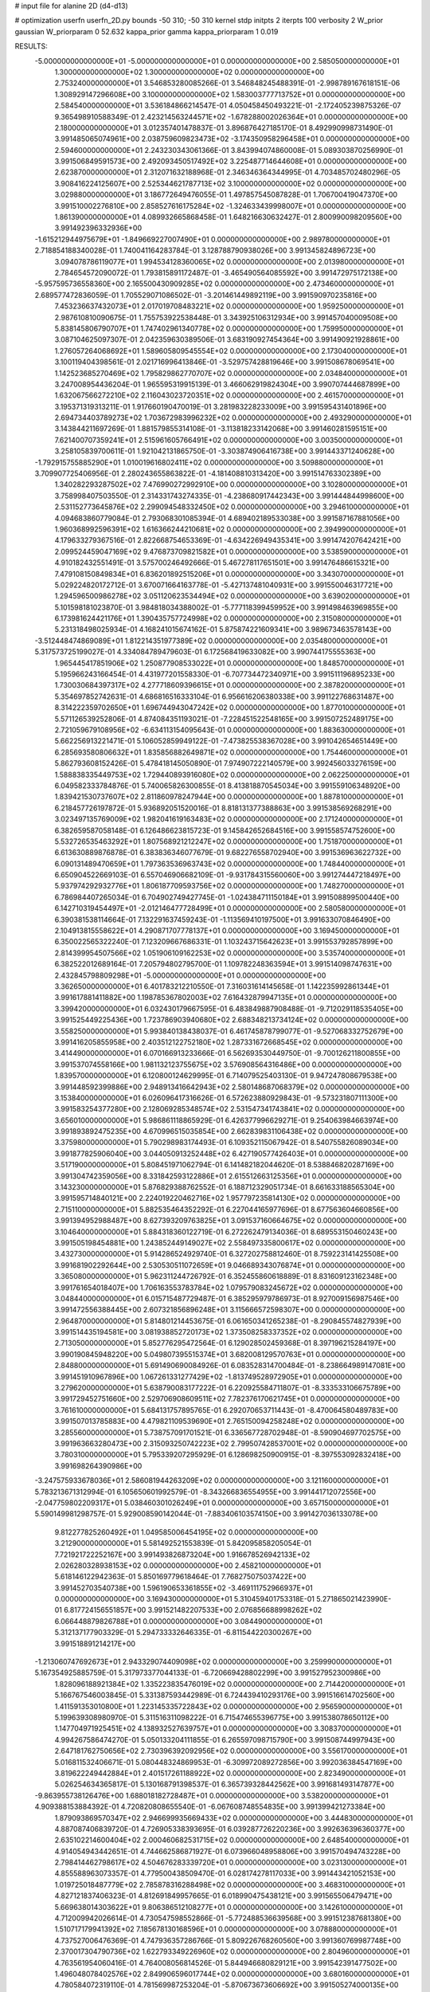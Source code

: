 # input file for alanine 2D (d4-d13)

# optimization
userfn       userfn_2D.py
bounds       -50 310; -50 310
kernel       stdp
initpts      2
iterpts      100
verbosity    2
W_prior      gaussian
W_priorparam 0 52.632
kappa_prior  gamma
kappa_priorparam 1 0.019

RESULTS:
 -5.000000000000000E+01 -5.000000000000000E+01  0.000000000000000E+00       2.585050000000000E+01
  1.300000000000000E+02  1.300000000000000E+02  0.000000000000000E+00       2.753240000000000E+01       3.546853280085266E-01  3.546848245488391E-01      -2.998789167618151E-06  1.308929147296608E+00
  3.100000000000000E+02  1.583003777713752E+01  0.000000000000000E+00       2.584540000000000E+01       3.536184866214547E-01  4.050458450493221E-01      -2.172405239875326E-07  9.365498910588349E-01
  2.423214563244571E+02 -1.678288002026364E+01  0.000000000000000E+00       2.180000000000000E+01       3.012357401478837E-01  3.896876427185170E-01       8.492990998731490E-01  3.991485065074961E+00
  2.038759609823473E+02 -3.174350958296458E+01  0.000000000000000E+00       2.594600000000000E+01       2.243230343061366E-01  3.843994074860008E-01       5.089303870256990E-01  3.991506849591573E+00
  2.492093450517492E+02  3.225487714644608E+01  0.000000000000000E+00       2.623870000000000E+01       2.312071632188968E-01  2.346346364344995E-01       4.703485702480296E-05  3.908416224125607E+00
  2.525344621787713E+02  3.100000000000000E+02  0.000000000000000E+00       3.029880000000000E+01       3.186772649476055E-01  1.497857545087828E-01       1.706700419047370E+00  3.991510002276810E+00
  2.858527616175284E+02 -1.324633439998007E+01  0.000000000000000E+00       1.861390000000000E+01       4.089932665868458E-01  1.648216630632427E-01       2.800990098209560E+00  3.991492396332936E+00
 -1.615212944975679E+01 -1.849669227007490E+01  0.000000000000000E+00       2.989780000000000E+01       2.718854188340028E-01  1.740041164283784E-01       3.128788790938026E+00  3.991345824896723E+00
  3.094078786119077E+01  1.994534128360065E+02  0.000000000000000E+00       2.013980000000000E+01       2.784654572090072E-01  1.793815891172487E-01      -3.465490564085592E+00  3.991472975172138E+00
 -5.957595736558360E+00  2.165500430909285E+02  0.000000000000000E+00       2.473460000000000E+01       2.689577472836059E-01  1.705529071086502E-01      -3.201461449892119E+00  3.991590970235816E+00
  7.453236637432073E+01  2.017019708483221E+02  0.000000000000000E+00       1.959250000000000E+01       2.987610810090675E-01  1.755753922538448E-01       3.343925106312934E+00  3.991457040009508E+00
  5.838145806790707E+01  1.747402961340778E+02  0.000000000000000E+00       1.759950000000000E+01       3.087104625097307E-01  2.042359630389506E-01       3.683190927454364E+00  3.991490921928861E+00
  1.276057264068692E+01  1.589605809545554E+02  0.000000000000000E+00       2.173040000000000E+01       3.100119404398561E-01  2.021716996413846E-01      -3.529757428819646E+00  3.991508678069541E+00
  1.142523685270469E+02  1.795829862770707E+02  0.000000000000000E+00       2.034840000000000E+01       3.247008954436204E-01  1.965595319915139E-01       3.466062919824304E+00  3.990707444687899E+00
  1.632067566272210E+02  2.116043023720351E+02  0.000000000000000E+00       2.461570000000000E+01       3.195371319313211E-01  1.917660190470019E-01       3.281983228233009E+00  3.991595431401896E+00
  2.694734403789273E+02  1.703672983996232E+02  0.000000000000000E+00       2.493290000000000E+01       3.143844211697269E-01  1.881579855314108E-01      -3.113818233142068E+00  3.991460281595151E+00
  7.621400707359241E+01  2.515961605766491E+02  0.000000000000000E+00       3.003500000000000E+01       3.258105839700611E-01  1.921042131865750E-01      -3.303874906416738E+00  3.991443371240628E+00
 -1.792915755885290E+01  1.010019616802411E+02  0.000000000000000E+00       3.509880000000000E+01       3.709907725406956E-01  2.280243655863822E-01      -4.181408810313420E+00  3.991514763302389E+00
  1.340282293287502E+02  7.476990272992910E+00  0.000000000000000E+00       3.102800000000000E+01       3.758998407503550E-01  2.314331743274335E-01      -4.238680917442343E+00  3.991444844998600E+00
  2.531152773645876E+02  2.299094548332450E+02  0.000000000000000E+00       3.294610000000000E+01       4.094683860779084E-01  2.793068301085394E-01       4.689402189533038E+00  3.991587167881056E+00
  1.960368992596391E+02  1.616366244210681E+02  0.000000000000000E+00       2.394990000000000E+01       4.179633279367516E-01  2.822668754653369E-01      -4.634226949435341E+00  3.991474207642421E+00
  2.099524459047169E+02  9.476873709821582E+01  0.000000000000000E+00       3.538590000000000E+01       4.910182432551491E-01  3.575700246492666E-01       5.467278117651501E+00  3.991476486615321E+00
  7.479108150849834E+01  6.836201892515206E+01  0.000000000000000E+00       3.343070000000000E+01       5.029224820172712E-01  3.670071664163778E-01      -5.427137481040931E+00  3.991550046317721E+00
  1.294596500986278E+02  3.051120623534494E+02  0.000000000000000E+00       3.639020000000000E+01       5.101598181023870E-01  3.984818034388002E-01      -5.777118399459952E+00  3.991498463969855E+00
  6.173981624421176E+01  1.390435757724998E+02  0.000000000000000E+00       2.315080000000000E+01       5.231318498025934E-01  4.168241015674162E-01       5.875874221609341E+00  3.989673463578143E+00
 -3.512448474869089E+01  1.812214351977389E+02  0.000000000000000E+00       2.035480000000000E+01       5.317573725199027E-01  4.334084789479603E-01       6.172568419633082E+00  3.990744175555363E+00
  1.965445417851906E+02  1.250877908533022E+01  0.000000000000000E+00       1.848570000000000E+01       5.195966243166454E-01  4.431977201558330E-01      -6.707734472340971E+00  3.991511196895233E+00
  1.730030684397317E+02  4.277718609396615E+01  0.000000000000000E+00       2.387820000000000E+01       5.354697852742631E-01  4.686816516333104E-01       6.956616206380338E+00  3.991122768631487E+00
  8.314222359702650E+01  1.696744943047242E+02  0.000000000000000E+00       1.877010000000000E+01       5.571126539252806E-01  4.874084351193021E-01      -7.228451522548165E+00  3.991507252489175E+00
  2.721059679108956E+02 -6.634113154095643E-01  0.000000000000000E+00       1.883630000000000E+01       5.662256913221471E-01  5.106052859949122E-01      -7.473825538367028E+00  3.991042654651449E+00
  6.285693580806632E+01  1.835856882649871E+02  0.000000000000000E+00       1.754460000000000E+01       5.862793608152426E-01  5.478418145050890E-01       7.974907222140579E+00  3.992456033276159E+00
  1.588838335449753E+02  1.729440893916080E+02  0.000000000000000E+00       2.062250000000000E+01       6.049582333784876E-01  5.740065826300855E-01       8.413818870545034E+00  3.991559106348920E+00
  1.839421530737607E+02  2.811860978247944E+00  0.000000000000000E+00       1.887810000000000E+01       6.218457726197872E-01  5.936892051520016E-01       8.818131377388863E+00  3.991538569268291E+00
  3.023497135769009E+02  1.982041619163483E+02  0.000000000000000E+00       2.171240000000000E+01       6.382659587058148E-01  6.126486623815723E-01       9.145842652684516E+00  3.991558574752600E+00
  5.532726535463292E+01  1.807568921212247E+02  0.000000000000000E+00       1.751870000000000E+01       6.613630889876878E-01  6.383836346077679E-01       9.682276558702940E+00  3.991536963622732E+00
  6.090131489470659E+01  1.797363536963743E+02  0.000000000000000E+00       1.748440000000000E+01       6.650904522669103E-01  6.557046906682109E-01      -9.931784315560060E+00  3.991274447218497E+00
  5.937974292932776E+01  1.806187709593756E+02  0.000000000000000E+00       1.748270000000000E+01       6.786984407265034E-01  6.704902749427745E-01      -1.024384711150184E+01  3.991508899500440E+00
  6.142710319454497E+01 -2.012146477728499E+01  0.000000000000000E+00       2.580580000000000E+01       6.390381538114664E-01  7.132291637459243E-01      -1.113569410197500E+01  3.991633070846490E+00
  2.104913815558622E+01  4.290871707778137E+01  0.000000000000000E+00       3.169450000000000E+01       6.350022565322240E-01  7.123209667686331E-01       1.103243715642623E+01  3.991553792857899E+00
  2.814399954507566E+02  1.051906109162253E+02  0.000000000000000E+00       3.535740000000000E+01       6.382522012689164E-01  7.205794802795700E-01       1.109782248363594E+01  3.991514098747631E+00
  2.432845798809298E+01 -5.000000000000000E+01  0.000000000000000E+00       3.362650000000000E+01       6.401783212210550E-01  7.316031614145658E-01       1.142235992861344E+01  3.991617881411882E+00
  1.198785367802003E+02  7.616432879947135E+01  0.000000000000000E+00       3.399420000000000E+01       6.032430179667595E-01  6.483849887908488E-01      -9.712029118535405E+00  3.991525449225436E+00
  1.723786903940680E+02  2.688348213734124E+02  0.000000000000000E+00       3.558250000000000E+01       5.993840138438037E-01  6.461745878799077E-01      -9.527068332752679E+00  3.991416205855958E+00
  2.403512122752180E+02  1.287331672668545E+02  0.000000000000000E+00       3.414490000000000E+01       6.070166913233666E-01  6.562693530449750E-01      -9.700126211800855E+00  3.991537074558166E+00
  1.981132123755675E+02  3.576908564316486E+00  0.000000000000000E+00       1.839570000000000E+01       6.120800124629995E-01  6.714079525403130E-01       9.947247808679538E+00  3.991448592399886E+00
  2.948913416642943E+02  2.580148687068379E+02  0.000000000000000E+00       3.153840000000000E+01       6.026096417316626E-01  6.572623880929843E-01      -9.573231807111300E+00  3.991583254377280E+00
  2.128069285348574E+02  2.531547341743841E+02  0.000000000000000E+00       3.656010000000000E+01       5.986861118865929E-01  6.426377996629271E-01       9.254063984663974E+00  3.991893892475235E+00
  4.670996515035854E+00  2.662839831106438E+02  0.000000000000000E+00       3.375980000000000E+01       5.790298983174493E-01  6.109352115067942E-01       8.540755826089034E+00  3.991877825906040E+00
  3.044050913252448E+02  6.427190577426403E+01  0.000000000000000E+00       3.517190000000000E+01       5.808451971062794E-01  6.141482182044620E-01       8.538846820287169E+00  3.991304742359056E+00
  8.331842593122886E+01  2.615512663125356E+01  0.000000000000000E+00       3.143230000000000E+01       5.876829388762552E-01  6.188712329051734E-01       8.661633188565304E+00  3.991595714840121E+00
  2.224019220462716E+02  1.957797235814130E+02  0.000000000000000E+00       2.715110000000000E+01       5.882535464352292E-01  6.227044165977696E-01       8.677563604660856E+00  3.991394952988487E+00
  8.627393209763825E+01  3.091537160664675E+02  0.000000000000000E+00       3.104640000000000E+01       5.884318360122719E-01  6.272262479134036E-01       8.689553150460243E+00  3.991505198454881E+00
  1.243852449149027E+02  2.558497335800617E+02  0.000000000000000E+00       3.432730000000000E+01       5.914286524929740E-01  6.327202758812460E-01       8.759223141425508E+00  3.991681902292644E+00
  2.530530511072659E+01  9.046689343076874E+01  0.000000000000000E+00       3.365080000000000E+01       5.962311244726792E-01  6.352455860618889E-01       8.831609123162348E+00  3.991761654018407E+00
  1.706163553783784E+02  1.079579083245672E+02  0.000000000000000E+00       3.048440000000000E+01       6.015715487729487E-01  6.385295979786973E-01       8.927009156987546E+00  3.991472556388445E+00
  2.607321856896248E+01  3.115666572598307E+00  0.000000000000000E+00       2.964870000000000E+01       5.814801214453675E-01  6.061650341265238E-01      -8.290845574827939E+00  3.991514435194581E+00
  3.081938852720173E+02  1.373508258337352E+02  0.000000000000000E+00       2.713050000000000E+01       5.852776295472564E-01  6.129028502459368E-01       8.397196215284197E+00  3.990190845948220E+00
  5.049807395515374E+01  3.682008129570763E+01  0.000000000000000E+00       2.848800000000000E+01       5.691490690084926E-01  6.083528314700484E-01      -8.238664989147081E+00  3.991451910967896E+00
  1.067261331277429E+02 -1.813749528972905E+01  0.000000000000000E+00       3.279620000000000E+01       5.638790083177222E-01  6.220925584711807E-01      -8.333533106675789E+00  3.991729452751660E+00
  2.529706908609511E+02  7.782376170621745E+01  0.000000000000000E+00       3.761610000000000E+01       5.684131757895765E-01  6.292070653711443E-01      -8.470064580489783E+00  3.991507013785883E+00
  4.479821109539690E+01  2.765150094258248E+02  0.000000000000000E+00       3.285560000000000E+01       5.738757091701521E-01  6.336567728702948E-01      -8.590904697702575E+00  3.991963663280473E+00
  2.315093250742223E+02  2.799507428537001E+02  0.000000000000000E+00       3.780310000000000E+01       5.795339207295929E-01  6.128698250900915E-01      -8.397553092832418E+00  3.991698264390986E+00
 -3.247575933678036E+01  2.586081944263209E+02  0.000000000000000E+00       3.121160000000000E+01       5.783213671312994E-01  6.105650601992579E-01      -8.343266836554955E+00  3.991441712072556E+00
 -2.047759802209317E+01  5.038460301026249E+01  0.000000000000000E+00       3.657150000000000E+01       5.590149981298757E-01  5.929008590142044E-01      -7.883406103574150E+00  3.991427036133078E+00
  9.812277825260492E+01  1.049585006454195E+02  0.000000000000000E+00       3.212900000000000E+01       5.581492521553839E-01  5.842095858205054E-01       7.721921722252167E+00  3.991493826873204E+00
  1.916678526942133E+02  2.026280328938153E+02  0.000000000000000E+00       2.458210000000000E+01       5.618146122942363E-01  5.850169779618464E-01       7.768275075037422E+00  3.991452703540738E+00
  1.596190653361855E+02 -3.469111752966937E+01  0.000000000000000E+00       3.169430000000000E+01       5.310459401753318E-01  5.271865021423990E-01       6.817724156551857E+00  3.991521482207533E+00
  2.076856688998262E+02  6.066448879826788E+01  0.000000000000000E+00       3.084490000000000E+01       5.312137177903329E-01  5.294733332646335E-01      -6.811544220300267E+00  3.991518891214217E+00
 -1.213060747692673E+01  2.943329074409098E+02  0.000000000000000E+00       3.259990000000000E+01       5.167354925885759E-01  5.317973377044133E-01      -6.720669428802299E+00  3.991527952300986E+00
  1.828096188921384E+02  1.335223835476019E+02  0.000000000000000E+00       2.714420000000000E+01       5.166767546003845E-01  5.331387593442989E-01       6.724439410293176E+00  3.991516614702560E+00
  1.411591353010800E+01  1.223145335722843E+02  0.000000000000000E+00       2.956590000000000E+01       5.199639308980970E-01  5.311516311098222E-01       6.715474655396775E+00  3.991538078650112E+00
  1.147704971925451E+02  4.138932527639757E+01  0.000000000000000E+00       3.308370000000000E+01       4.994267586474270E-01  5.050133204111855E-01       6.265597098715790E+00  3.991508744997943E+00
  2.647181762750656E+02  2.730396392092956E+02  0.000000000000000E+00       3.556170000000000E+01       5.016811532406671E-01  5.080448324869953E-01      -6.309972089272856E+00  3.992036384547169E+00
  3.819622249442884E+01  2.401517261188922E+02  0.000000000000000E+00       2.823490000000000E+01       5.026254634365817E-01  5.130168791398537E-01       6.365739328442562E+00  3.991681493147877E+00
 -9.863955738126476E+00  1.688018182728487E+01  0.000000000000000E+00       3.538200000000000E+01       4.909388153884392E-01  4.720820808655540E-01      -6.067608748554835E+00  3.991399421273384E+00
  1.879093869570347E+02  2.946699935669433E+02  0.000000000000000E+00       3.444830000000000E+01       4.887087406839720E-01  4.726905338393695E-01       6.039287726220236E+00  3.992636396360377E+00
  2.635102214600404E+02  2.000460682531715E+02  0.000000000000000E+00       2.648540000000000E+01       4.914054943442651E-01  4.744662586871927E-01       6.073966048958806E+00  3.991570494743228E+00
  2.798414462798617E+02  4.504676283339720E+01  0.000000000000000E+00       3.023130000000000E+01       4.855588963073357E-01  4.779500438509470E-01       6.028174278117033E+00  3.991443421052153E+00
  1.019725018487779E+02  2.785878316288498E+02  0.000000000000000E+00       3.468310000000000E+01       4.827121837406323E-01  4.812691849957665E-01       6.018990475438121E+00  3.991565506479471E+00
  5.669638014303622E+01  9.806386512108277E+01  0.000000000000000E+00       3.142610000000000E+01       4.712009942026614E-01  4.730547598552866E-01      -5.772488536639568E+00  3.991512387681380E+00
  1.510717179941392E+02  7.185678130168596E+01  0.000000000000000E+00       3.078880000000000E+01       4.737527006476369E-01  4.747936357286766E-01       5.809226768260560E+00  3.991360769987748E+00
  2.370017304790736E+02  1.622793349226960E+02  0.000000000000000E+00       2.804960000000000E+01       4.763561954060416E-01  4.764008056814526E-01       5.844946680829121E+00  3.991542391477502E+00
  1.496048078402576E+02  2.849906596017744E+02  0.000000000000000E+00       3.680160000000000E+01       4.780584072319110E-01  4.781569987253204E-01      -5.870673673606692E+00  3.991505274000135E+00
  1.219310239476834E+02  2.156958245492796E+02  0.000000000000000E+00       2.535920000000000E+01       4.795192361467963E-01  4.809732354812298E-01      -5.914747204557956E+00  3.992040987110813E+00
  2.989330446503510E+02  2.847641557936058E+02  0.000000000000000E+00       3.045920000000000E+01       4.840068360486520E-01  4.758730602859649E-01      -5.883321948873573E+00  3.989478103513293E+00
 -1.936045144882914E+01  1.397332154386479E+02  0.000000000000000E+00       2.658890000000000E+01       4.870002050773264E-01  4.767920544350527E-01      -5.923577873560854E+00  3.991483042814316E+00
  2.698631653663060E+02  1.374659293175300E+02  0.000000000000000E+00       3.037950000000000E+01       4.889723261522527E-01  4.776547389477783E-01      -5.943251931354342E+00  3.991620790193123E+00
  1.827572498372420E+02  7.687141524170549E+01  0.000000000000000E+00       3.097010000000000E+01       4.914366430133430E-01  4.786109451305059E-01      -5.970052487608562E+00  3.993788587898280E+00
 -4.232409609852461E+01  2.263487768763829E+02  0.000000000000000E+00       2.594280000000000E+01       4.945510400840140E-01  4.747353873681447E-01       5.951993680421908E+00  3.991493842532678E+00
  1.849348703350417E+02  2.329410636934608E+02  0.000000000000000E+00       3.038690000000000E+01       4.946549100097130E-01  4.777756477881401E-01      -5.977608390993828E+00  3.991762154081147E+00
  3.100000000000000E+02  1.104453453306661E+02  0.000000000000000E+00       3.318100000000000E+01       4.895687292144306E-01  4.800596801476060E-01       5.919441616965506E+00  3.991552728963328E+00
  5.588745756071734E+01  3.056537729931824E+02  0.000000000000000E+00       3.092050000000000E+01       4.972664785187632E-01  4.749520568793533E-01      -5.964813980137016E+00  3.991186727472827E+00
  2.117579608242365E+02  1.336426214699420E+02  0.000000000000000E+00       3.081490000000000E+01       4.990591292947688E-01  4.756646348677847E-01       5.984762880758047E+00  3.991614278415503E+00
  4.361574403012800E+01  6.604857692815911E+01  0.000000000000000E+00       3.226200000000000E+01       4.928264722953059E-01  4.562531601899136E-01       5.757662063969968E+00  3.991568468177535E+00
  1.241202824302574E+01 -2.428913927818711E+01  0.000000000000000E+00       3.369360000000000E+01       4.332783027791464E-01  4.451774126103021E-01       5.271140319253735E+00  3.991468695398677E+00
  2.813799289977321E+02  2.261481055233580E+02  0.000000000000000E+00       2.846770000000000E+01       4.343470849141534E-01  4.451630730820721E-01      -5.275709320531882E+00  3.991498113932149E+00
 -5.443665778407306E+00  1.886591539620335E+02  0.000000000000000E+00       2.079990000000000E+01       4.355550991689425E-01  4.471848779176172E-01       5.306367524264273E+00  3.991493166692718E+00
 -3.406634022428497E-01  7.018489259719586E+01  0.000000000000000E+00       3.634030000000000E+01       4.294908587126083E-01  4.476238302361700E-01      -5.243259816942188E+00  3.991519886688266E+00
  1.488844485468193E+02  2.407403044567407E+02  0.000000000000000E+00       3.154050000000000E+01       4.317413895230373E-01  4.480082227936111E-01       5.264385734309636E+00  3.991501480801893E+00
  1.345857562057397E+02  1.019988748792841E+02  0.000000000000000E+00       3.209130000000000E+01       4.294083522208927E-01  4.475401115938732E-01      -5.214840420473942E+00  3.990580313045118E+00
  1.537964725225480E+02  1.410253976184668E+02  0.000000000000000E+00       2.475570000000000E+01       4.315630682827641E-01  4.451440421334245E-01       5.195538934742435E+00  3.991652292051485E+00